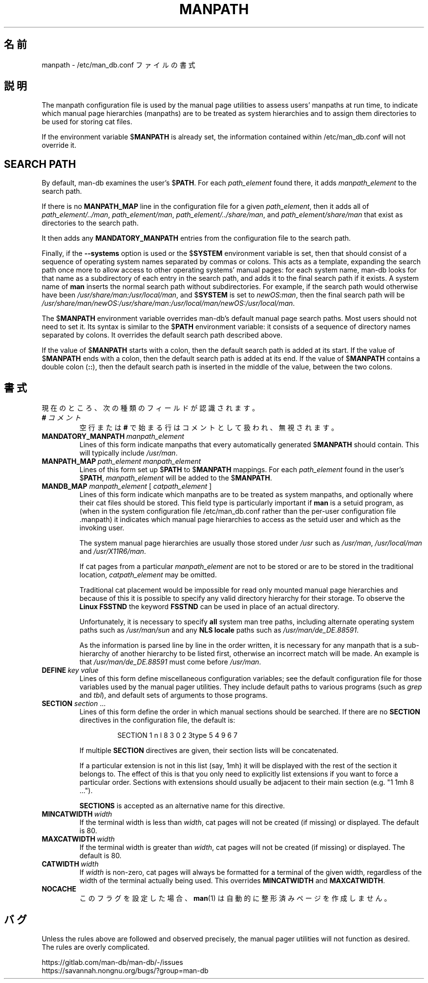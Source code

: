 .\" Man page for format of the manpath.config data file
.\"
.\" Copyright (C) 1994, 1995 Graeme W. Wilford. (Wilf.)
.\" Copyright (C) 2001-2019 Colin Watson.
.\"
.\" You may distribute under the terms of the GNU General Public
.\" License as specified in the file docs/COPYING.GPLv2 that comes with the
.\" man-db distribution.
.\"
.\" Sat Oct 29 13:09:31 GMT 1994  Wilf. (G.Wilford@ee.surrey.ac.uk)
.\"
.pc ""
.\"*******************************************************************
.\"
.\" This file was generated with po4a. Translate the source file.
.\"
.\"*******************************************************************
.TH MANPATH 5 2024-04-05 2.12.1 /etc/man_db.conf
.SH 名前
manpath \- /etc/man_db.conf ファイルの書式
.SH 説明
The manpath configuration file is used by the manual page utilities to
assess users' manpaths at run time, to indicate which manual page
hierarchies (manpaths) are to be treated as system hierarchies and to assign
them directories to be used for storing cat files.

If the environment variable $\fBMANPATH\fP is already set, the information
contained within /etc/man_db.conf will not override it.
.SH "SEARCH PATH"
By default, man\-db examines the user's $\fBPATH\fP.  For each \fIpath_element\fP
found there, it adds \fImanpath_element\fP to the search path.

If there is no \fBMANPATH_MAP\fP line in the configuration file for a given
\fIpath_element\fP, then it adds all of \fIpath_element/../man\fP,
\fIpath_element/man\fP, \fIpath_element/../share/man\fP, and
\fIpath_element/share/man\fP that exist as directories to the search path.

It then adds any \fBMANDATORY_MANPATH\fP entries from the configuration file to
the search path.

Finally, if the \fB\-\-systems\fP option is used or the $\fBSYSTEM\fP environment
variable is set, then that should consist of a sequence of operating system
names separated by commas or colons.  This acts as a template, expanding the
search path once more to allow access to other operating systems' manual
pages: for each system name, man\-db looks for that name as a subdirectory of
each entry in the search path, and adds it to the final search path if it
exists.  A system name of \fBman\fP inserts the normal search path without
subdirectories.  For example, if the search path would otherwise have been
\fI/usr/share/man:/usr/local/man\fP, and $\fBSYSTEM\fP is set to \fInewOS:man\fP,
then the final search path will be
\fI/usr/share/man/newOS:/usr/share/man:/usr/local/man/newOS:/usr/local/man\fP.

The $\fBMANPATH\fP environment variable overrides man\-db's default manual page
search paths.  Most users should not need to set it.  Its syntax is similar
to the $\fBPATH\fP environment variable: it consists of a sequence of directory
names separated by colons.  It overrides the default search path described
above.

If the value of $\fBMANPATH\fP starts with a colon, then the default search
path is added at its start.  If the value of $\fBMANPATH\fP ends with a colon,
then the default search path is added at its end.  If the value of
$\fBMANPATH\fP contains a double colon (\fB::\fP), then the default search path is
inserted in the middle of the value, between the two colons.
.SH 書式
現在のところ、次の種類のフィールドが認識されます。
.TP 
\fB#\fP\fI\ コメント\fP
空行または \fB#\fP で始まる行はコメントとして扱われ、無視されます。
.TP 
\fBMANDATORY_MANPATH\fP\fI\ manpath_element\fP
Lines of this form indicate manpaths that every automatically generated
$\fBMANPATH\fP should contain.  This will typically include \fI/usr/man\fP.
.TP 
\fBMANPATH_MAP\fP\fI\ path_element\ manpath_element\fP
Lines of this form set up $\fBPATH\fP to $\fBMANPATH\fP mappings.  For each
\fIpath_element\fP found in the user's $\fBPATH\fP, \fImanpath_element\fP will be
added to the $\fBMANPATH\fP.
.TP 
\fBMANDB_MAP \fP\fImanpath_element \fP\|[\| \fIcatpath_element\fP \|]
Lines of this form indicate which manpaths are to be treated as system
manpaths, and optionally where their cat files should be stored.  This field
type is particularly important if \fBman\fP is a setuid program, as (when in
the system configuration file /etc/man_db.conf rather than the per\-user
configuration file .manpath)  it indicates which manual page hierarchies to
access as the setuid user and which as the invoking user.

The system manual page hierarchies are usually those stored under \fI/usr\fP
such as \fI/usr/man\fP, \fI/usr/local/man\fP and \fI/usr/X11R6/man\fP.

If cat pages from a particular \fImanpath_element\fP are not to be stored or
are to be stored in the traditional location, \fIcatpath_element\fP may be
omitted.

Traditional cat placement would be impossible for read only mounted manual
page hierarchies and because of this it is possible to specify any valid
directory hierarchy for their storage.  To observe the \fBLinux FSSTND\fP the
keyword \fBFSSTND\fP can be used in place of an actual directory.

Unfortunately, it is necessary to specify \fBall\fP system man tree paths,
including alternate operating system paths such as \fI/usr/man/sun\fP and any
\fBNLS locale\fP paths such as \fI/usr/man/de_DE.88591\fP.

As the information is parsed line by line in the order written, it is
necessary for any manpath that is a sub\-hierarchy of another hierarchy to be
listed first, otherwise an incorrect match will be made.  An example is that
\fI/usr/man/de_DE.88591\fP must come before \fI/usr/man\fP.
.TP 
\fBDEFINE\fP\fI\ key\ value\fP
Lines of this form define miscellaneous configuration variables; see the
default configuration file for those variables used by the manual pager
utilities.  They include default paths to various programs (such as \fIgrep\fP
and \fItbl\fP), and default sets of arguments to those programs.
.TP 
\fBSECTION\fP \fIsection\fP .\|.\|.
.RS
Lines of this form define the order in which manual sections should be
searched.  If there are no \fBSECTION\fP directives in the configuration file,
the default is:
.PP
.RS
.nf
.if  !'po4a'hide' SECTION 1 n l 8 3 0 2 3type 5 4 9 6 7
.fi
.RE
.PP
If multiple \fBSECTION\fP directives are given, their section lists will be
concatenated.
.PP
If a particular extension is not in this list (say, 1mh) it will be
displayed with the rest of the section it belongs to.  The effect of this is
that you only need to explicitly list extensions if you want to force a
particular order.  Sections with extensions should usually be adjacent to
their main section (e.g. "1 1mh 8 ...").
.PP
\fBSECTIONS\fP is accepted as an alternative name for this directive.
.RE
.TP 
\fBMINCATWIDTH\fP\fI\ width\fP
If the terminal width is less than \fIwidth\fP, cat pages will not be created
(if missing) or displayed.  The default is 80.
.TP 
\fBMAXCATWIDTH\fP\fI\ width\fP
If the terminal width is greater than \fIwidth\fP, cat pages will not be
created (if missing) or displayed.  The default is 80.
.TP 
\fBCATWIDTH\fP\fI\ width\fP
If \fIwidth\fP is non\-zero, cat pages will always be formatted for a terminal
of the given width, regardless of the width of the terminal actually being
used.  This overrides \fBMINCATWIDTH\fP and \fBMAXCATWIDTH\fP.
.TP 
.if  !'po4a'hide' .B NOCACHE
このフラグを設定した場合、 \fBman\fP(1) は自動的に整形済みページを作成しません。
.SH バグ
Unless the rules above are followed and observed precisely, the manual pager
utilities will not function as desired.  The rules are overly complicated.
.PP
.if  !'po4a'hide' https://gitlab.com/man-db/man-db/-/issues
.br
.if  !'po4a'hide' https://savannah.nongnu.org/bugs/?group=man-db
